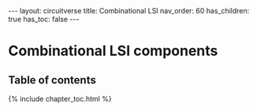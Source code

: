 #+OPTIONS: toc:nil todo:nil title:nil author:nil date:nil

#+BEGIN_EXPORT html
---
layout: circuitverse
title: Combinational LSI
nav_order: 60
has_children: true
has_toc: false
---
#+END_EXPORT

* Combinational LSI components
  :PROPERTIES:
  :JTD:      {: .no_toc}
  :END:
  
** Table of contents
   :PROPERTIES:
   :JTD:      {: .no_toc .text-delta}
   :END:

#+BEGIN_EXPORT html
{% include chapter_toc.html %}
#+END_EXPORT

